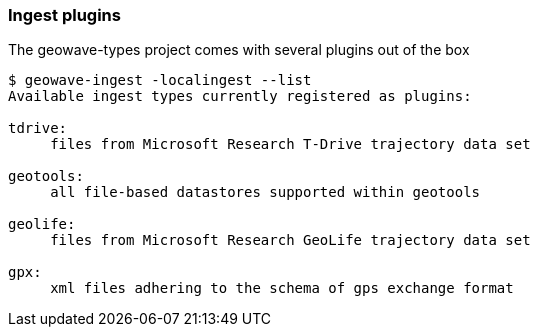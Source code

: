 [[ingest-plugins]]
=== Ingest plugins

The geowave-types project comes with several plugins out of the box

[source, bash]
----
$ geowave-ingest -localingest --list
Available ingest types currently registered as plugins:

tdrive:
     files from Microsoft Research T-Drive trajectory data set

geotools:
     all file-based datastores supported within geotools

geolife:
     files from Microsoft Research GeoLife trajectory data set

gpx:
     xml files adhering to the schema of gps exchange format
----
